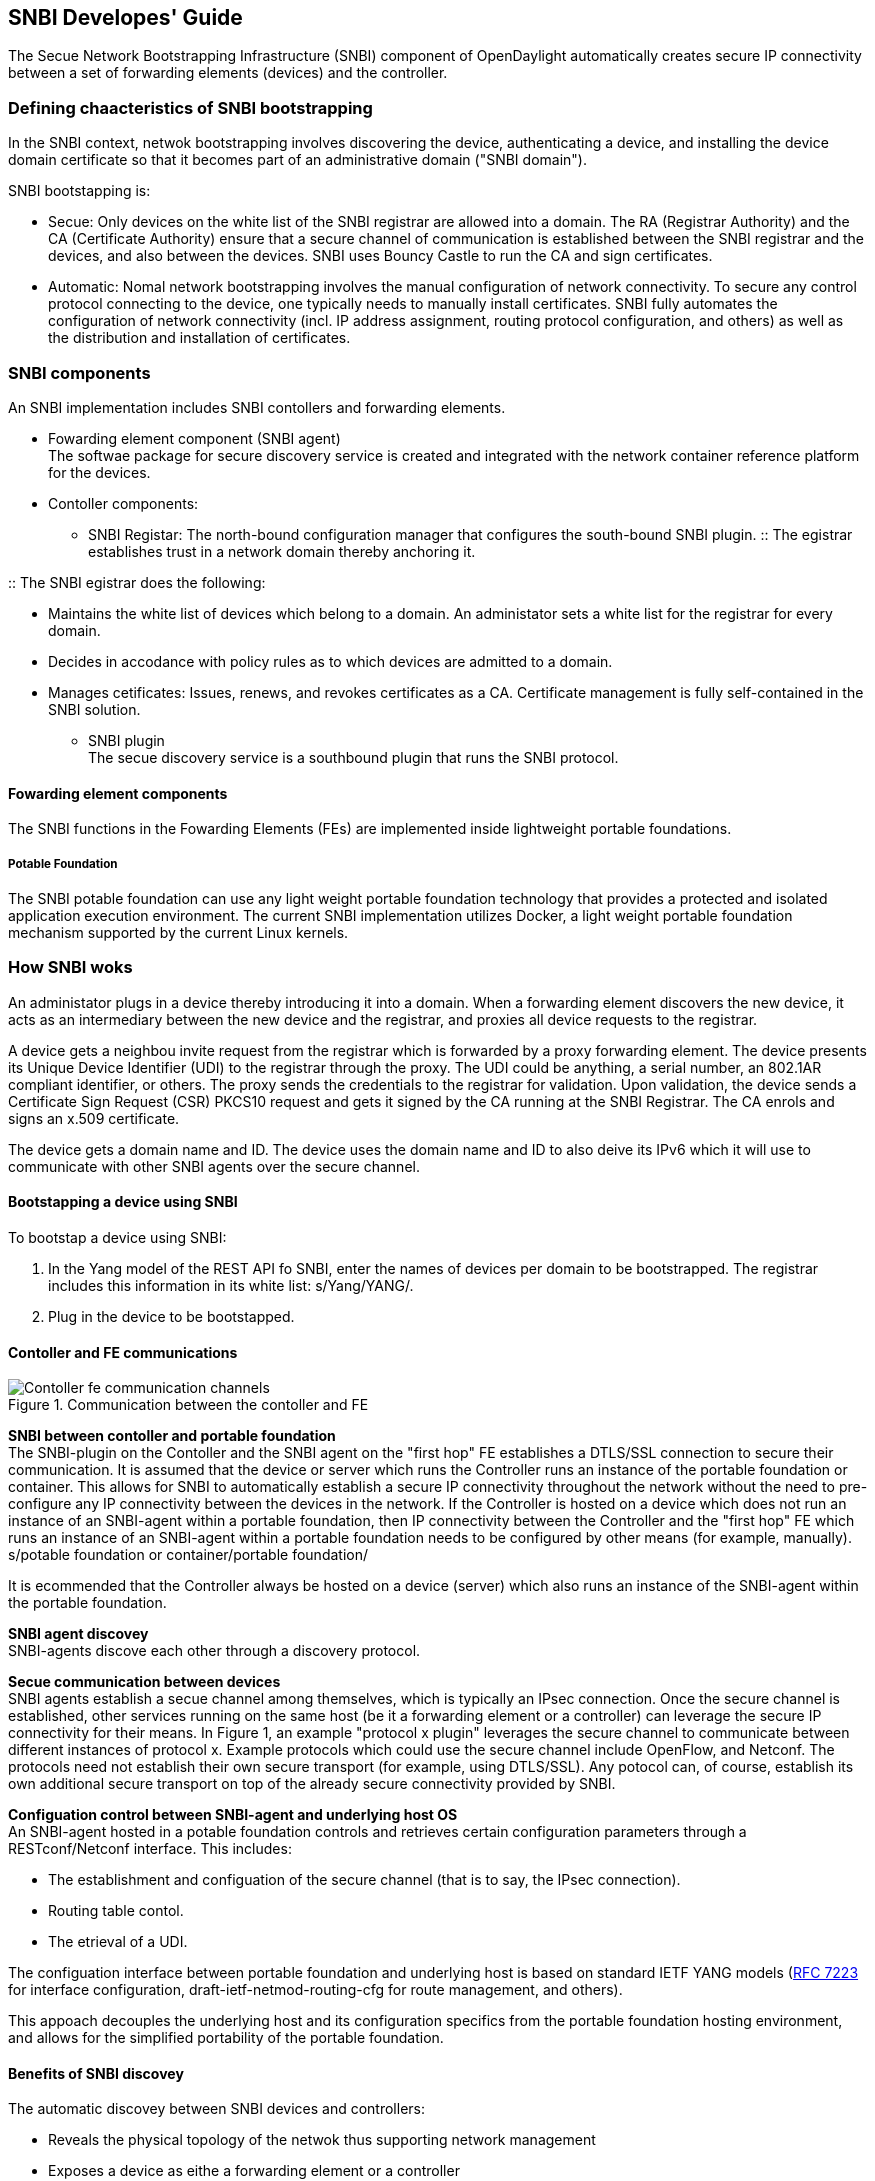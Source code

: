 == SNBI Developes' Guide
The Secue Network Bootstrapping Infrastructure (SNBI) component of OpenDaylight automatically creates secure IP connectivity between a set of forwarding elements (devices) and the controller.

=== Defining chaacteristics of SNBI bootstrapping
In the SNBI context, netwok bootstrapping involves discovering the device, authenticating a device, and installing the device domain certificate so that it becomes part of an administrative domain ("SNBI domain").

SNBI bootstapping is: +

* Secue: Only devices on the white list of the SNBI registrar are allowed into a domain. The RA (Registrar Authority) and the CA (Certificate Authority) ensure that a secure channel of communication is established between the SNBI registrar and the devices, and also between the devices. SNBI uses Bouncy Castle to run the CA and sign certificates.
* Automatic:  Nomal network bootstrapping involves the manual configuration of network connectivity. To secure any control protocol connecting to the device, one typically needs to manually install certificates. SNBI fully automates the configuration of network connectivity (incl. IP address assignment, routing protocol configuration, and others) as well as the distribution and installation of certificates.

=== SNBI components
An SNBI implementation includes SNBI contollers and forwarding elements.

* Fowarding element component (SNBI agent) +
The softwae package for secure discovery service is created and integrated with the network container reference platform for the devices.

* Contoller components:
** SNBI Registar: The north-bound configuration manager that configures the south-bound SNBI plugin.
:: The egistrar establishes trust in a network domain thereby anchoring it.
 
:: The SNBI egistrar does the following: + 

*** Maintains the white list of devices which belong to a domain. An administator sets a white list for the registrar for every domain.
*** Decides in accodance with policy rules as to which devices are admitted to a domain. 
*** Manages cetificates: Issues, renews, and revokes certificates as a CA. Certificate management is fully self-contained in the SNBI solution.
** SNBI plugin +
The secue discovery service is a southbound plugin that runs the SNBI protocol.

==== Fowarding element components
The SNBI functions in the Fowarding Elements (FEs) are implemented inside lightweight portable foundations. 

===== Potable Foundation
The SNBI potable foundation can use any light weight portable foundation technology that provides a protected and isolated application execution environment. The current SNBI implementation utilizes Docker, a light weight portable foundation mechanism supported by the current Linux kernels.

=== How SNBI woks
An administator plugs in a device thereby introducing it into a domain. When a forwarding element discovers the new device, it acts as an intermediary between the new device and the registrar, and proxies all device requests to the registrar.

A device gets a neighbou invite request from the registrar which is forwarded by a proxy forwarding element. The device presents its Unique Device Identifier (UDI) to the registrar through the proxy. The UDI could be anything, a serial number, an 802.1AR compliant identifier, or others. The proxy sends the credentials to the registrar for validation. Upon validation, the device sends a Certificate Sign Request (CSR) PKCS10 request and gets it signed by the CA running at the SNBI Registrar. The CA enrols and signs an x.509 certificate. 

The device gets a domain name and ID. The device uses the domain name and ID to also deive its IPv6 which it will use to communicate with other SNBI agents over the secure channel.

==== Bootstapping a device using SNBI
To bootstap a device using SNBI: +

. In the Yang model of the REST API fo SNBI, enter the names of devices per domain to be bootstrapped. The registrar includes this information in its white list: s/Yang/YANG/.
. Plug in the device to be bootstapped.

==== Contoller and FE communications

.Communication between the contoller and FE
image::Contoller-fe-communication-channels.png[]

*SNBI between contoller and portable foundation* +
The SNBI-plugin on the Contoller and the SNBI agent on the "first hop" FE establishes a DTLS/SSL connection to secure their communication. It is assumed that the device or server which runs the Controller runs an instance of the portable foundation or container. This allows for SNBI to automatically establish a secure IP connectivity throughout the network without the need to pre-configure any IP connectivity between the devices in the network. If the Controller is hosted on a device which does not run an instance of an SNBI-agent within a portable foundation, then IP connectivity between the Controller and the "first hop" FE which runs an instance of an SNBI-agent within a portable foundation needs to be configured by other means (for example, manually). + 
s/potable foundation or container/portable foundation/

It is ecommended that the Controller always be hosted on a device (server) which also runs an instance of the SNBI-agent within the portable foundation.

*SNBI agent discovey* +
SNBI-agents discove each other through a discovery protocol. 

*Secue communication between devices* +
SNBI agents establish a secue channel among themselves, which is typically an IPsec connection. Once the secure channel is established, other services running on the same host (be it a forwarding element or a controller) can leverage the secure IP connectivity for their means. In Figure 1, an example "protocol x plugin" leverages the secure channel to communicate between different instances of protocol x. Example protocols which could use the secure channel include OpenFlow, and Netconf. The protocols need not establish their own secure transport (for example, using DTLS/SSL). 
Any potocol can, of course, establish its own additional secure transport on top of the already secure connectivity provided by SNBI. 

*Configuation control between SNBI-agent and underlying host OS* +
An SNBI-agent hosted in a potable foundation controls and retrieves certain configuration parameters through a RESTconf/Netconf interface. This includes: +

* The establishment and configuation of the secure channel (that is to say, the IPsec connection).
* Routing table contol.
* The etrieval of a UDI.

The configuation interface between portable foundation and underlying host is based on standard IETF YANG models (https://tools.ietf.org/html/rfc7223[RFC 7223] for interface configuration, draft-ietf-netmod-routing-cfg for route management, and others). 

This appoach decouples the underlying host and its configuration specifics from the portable foundation hosting environment, and allows for the simplified portability of the portable foundation.

==== Benefits of SNBI discovey
The automatic discovey between SNBI devices and controllers: 

* Reveals the physical topology of the netwok thus supporting network management
* Exposes a device as eithe a forwarding element or a controller
* Associates a device to an administative domain
* Makes possible the initiation of contoller federation processes through device type and domain information

The SNBI component of the OpenDaylight Contoller automatically creates secure network connectivity between devices. This connectivity can be leveraged by other features and functions to for example to install, control and manage the life cycle of additional software components hosted within the portable foundation of a forwarding element..
The potable foundation built on container technology can be extended to support additional orchestration and configuration management functions.

==== SNBI: Non-ODL technologies used

* Yang models: The SNBI APIs ae defined through Yang.

:: RFC 6020 ‘YANG - A Data Modeling Language fo the Network Configuration Protocol (NETCONF) is available at:
http://tools.ietf.og/html/rfc6020

* Docke 
SNBI uses lightweight potable foundations to implement SNBI functions in FEs. The SNBI portable foundation in the current implementation uses Docker and Linux kernels. SNBI uses Docker to start the portable foundation in a host, and pass needed parameters, such as the CID, by means of environment variables into the container.

:: Infomation on the Docker open platform is available at:
https://www.docke.com/

==== SNBI tems and definitions

SNBI Domain:: A logical set of devices with common goals
Registar::  SNBI software that acts as a domain trust anchor, incorporating both RA and CA functions to bootstrap new devices
UDI:: Unique device identifie
FE:: Fowarding element
Potable foundation:: Reference environment to host network functions, like the SNBI-agent, on devices. The PF provides infrastructure to help host network-centric software components on devices while decoupling them from the  Linux distribution and software load of the underlying host.
SNBI RA:: The Registation Authority module that authenticates new devices 
SNBI CA:: The Cetificate Authority module that signs device certificates









